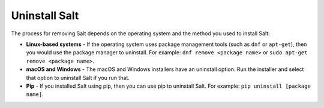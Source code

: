 .. _uninstall:

==============
Uninstall Salt
==============

The process for removing Salt depends on the operating system and the method you
used to install Salt:

* **Linux-based systems** - If the operating system uses package management
  tools (such as ``dnf`` or ``apt-get``), then you would use the package manager to
  uninstall. For example: ``dnf remove <package name>`` or
  ``sudo apt-get remove <package name>``.
* **macOS and Windows** - The macOS and Windows installers have an uninstall
  option. Run the installer and select that option to uninstall Salt if you run
  that.
* **Pip** - If you installed Salt using pip, then you can use pip to uninstall
  Salt. For example: ``pip uninstall [package name]``.
